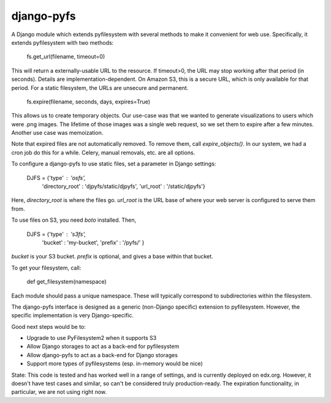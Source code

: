 django-pyfs
===========

A Django module which extends pyfilesystem with several methods to
make it convenient for web use. Specifically, it extends pyfilesystem
with two methods:

    fs.get_url(filename, timeout=0)

This will return a externally-usable URL to the resource. If
timeout>0, the URL may stop working after that period (in
seconds). Details are implementation-dependent. On Amazon S3, this is
a secure URL, which is only available for that period. For a static
filesystem, the URLs are unsecure and permanent. 

    fs.expire(filename, seconds, days, expires=True)

This allows us to create temporary objects. Our use-case was that we
wanted to generate visualizations to users which were .png images. The
lifetime of those images was a single web request, so we set them to
expire after a few minutes. Another use case was memoization.

Note that expired files are not automatically removed. To remove them,
call `expire_objects()`. In our system, we had a cron job do
this for a while. Celery, manual removals, etc. are all options. 

To configure a django-pyfs to use static files, set a parameter in
Django settings: 

    DJFS = {'type' : 'osfs',
                     'directory_root' : 'djpyfs/static/djpyfs', 
                     'url_root' : '/static/djpyfs'}

Here, `directory_root` is where the files go. `url_root` is the URL
base of where your web server is configured to serve them from.

To use files on S3, you need `boto` installed. Then, 

    DJFS = {'type' : 's3fs',
            'bucket' : 'my-bucket', 
            'prefix' : '/pyfs/' } 

`bucket` is your S3 bucket. `prefix` is optional, and gives a base
within that bucket.

To get your filesystem, call: 

    def get_filesystem(namespace)

Each module should pass a unique namespace. These will typically
correspond to subdirectories within the filesystem. 

The django-pyfs interface is designed as a generic (non-Django
specific) extension to pyfilesystem. However, the specific
implementation is very Django-specific. 

Good next steps would be to:

* Upgrade to use PyFilesystem2 when it supports S3
* Allow Django storages to act as a back-end for pyfilesystem
* Allow django-pyfs to act as a back-end for Django storages
* Support more types of pyfilesystems (esp. in-memory would be nice)

State: This code is tested and has worked well in a range of settings,
and is currently deployed on edx.org. However, it doesn't have test
cases and similar, so can't be considered truly production-ready. The
expiration functionality, in particular, we are not using right now.


